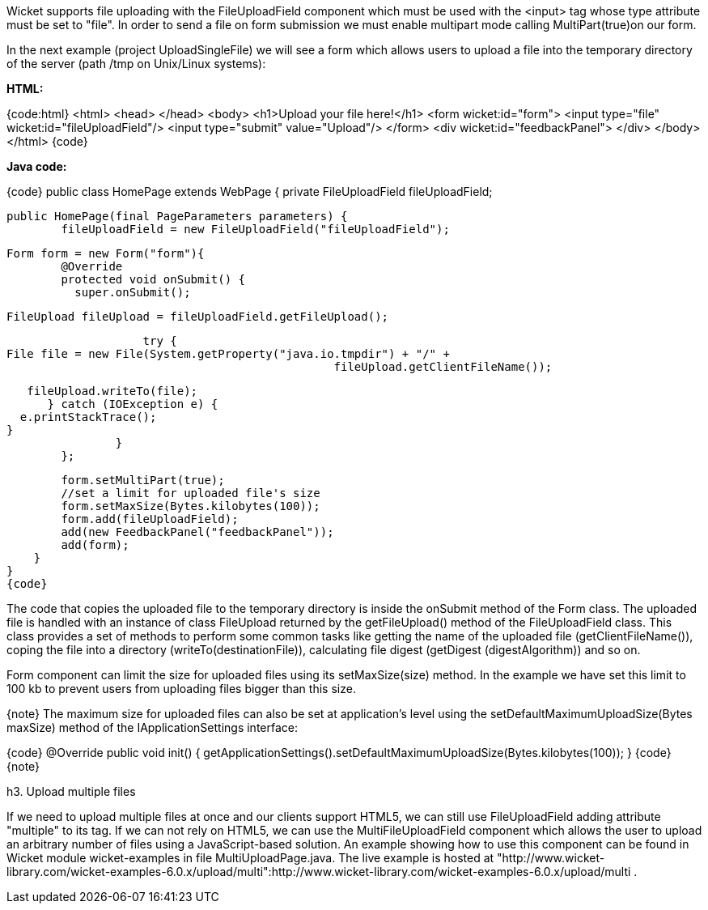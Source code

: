 

Wicket supports file uploading with the FileUploadField component which must be used with the <input> tag whose type attribute must be set to "file". In order to send a file on form submission we must enable multipart mode calling MultiPart(true)on our form.

In the next example (project UploadSingleFile) we will see a form which allows users to upload a file into the temporary directory of the server (path /tmp on Unix/Linux systems):

*HTML:*

{code:html}
<html>
	<head>
	</head>
	<body>
	<h1>Upload your file here!</h1>
	<form wicket:id="form">
		<input type="file" wicket:id="fileUploadField"/> 
		<input type="submit" value="Upload"/>
	</form>
	<div wicket:id="feedbackPanel">
	</div>
	</body>
</html>
{code}

*Java code:*

{code}
public class HomePage extends WebPage {
   private FileUploadField fileUploadField;

    public HomePage(final PageParameters parameters) {
    	fileUploadField = new FileUploadField("fileUploadField");
    	
    	Form form = new Form("form"){
    		@Override
    		protected void onSubmit() {
    		  super.onSubmit();
    			 
    		  FileUpload fileUpload = fileUploadField.getFileUpload();
    			
    		    try {
			File file = new File(System.getProperty("java.io.tmpdir") + "/" +
    						fileUpload.getClientFileName());
    				
			    fileUpload.writeTo(file);
		        } catch (IOException e) {
			   e.printStackTrace();
			 }
    		}
    	};	
	
	form.setMultiPart(true);
	//set a limit for uploaded file's size
	form.setMaxSize(Bytes.kilobytes(100));
	form.add(fileUploadField);
	add(new FeedbackPanel("feedbackPanel"));
	add(form);
    }
}
{code}

The code that copies the uploaded file to the temporary directory is inside the onSubmit method of the Form class. The uploaded file is handled with an instance of class FileUpload returned by the  getFileUpload() method of the FileUploadField class. This class provides a set of methods to perform some common tasks like getting the name of the uploaded file (getClientFileName()), coping the file into a directory (writeTo(destinationFile)), calculating file digest (getDigest (digestAlgorithm)) and so on.

Form component can limit the size for uploaded files using its setMaxSize(size) method. In the example we have set this limit to 100 kb to prevent users from uploading files bigger than this size.

{note}
The maximum size for uploaded files can also be set at application's level using the setDefaultMaximumUploadSize(Bytes maxSize) method of the IApplicationSettings interface:

{code}
@Override
public void init()
{
 getApplicationSettings().setDefaultMaximumUploadSize(Bytes.kilobytes(100));  
}
{code}
{note}

h3. Upload multiple files

If we need to upload multiple files at once and our clients support HTML5, we can still use FileUploadField adding attribute "multiple" to its tag. If we can not rely on HTML5, we can use the MultiFileUploadField component which allows the user to upload an arbitrary number of files using a JavaScript-based solution.
An example showing how to use this component can be found in Wicket module wicket-examples in file MultiUploadPage.java. The live example is hosted at "http://www.wicket-library.com/wicket-examples-6.0.x/upload/multi":http://www.wicket-library.com/wicket-examples-6.0.x/upload/multi .
